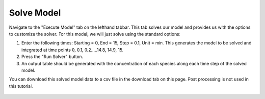 Solve Model 
============================

Navigate to the "Execute Model" tab on the lefthand tabbar. This tab solves our 
model and provides us with the options to customize the solver. For this model,
we will just solve using the standard options:

#. Enter the following times: Starting = 0, End = 15, Step = 0.1, Unit = min.  
   This generates the model to be solved and integrated at time points 0, 0.1,
   0.2…..14.8, 14.9, 15. 
#. Press the "Run Solver" button. 
#. An output table should be generated with the concentration of each species 
   along each time step of the solved model. 


You can download this solved model data to a csv file in the 
download tab on this page.  Post processing is not used in this tutorial. 

.. figure:: images/10_execute_marked.png
